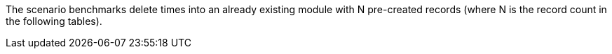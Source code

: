 The scenario benchmarks delete times into an already existing module with N pre-created records (where N is the record count in the following tables).
